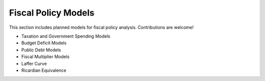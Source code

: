 Fiscal Policy Models 
===================== 
 
This section includes planned models for fiscal policy analysis. Contributions are welcome! 
 
- Taxation and Government Spending Models 
- Budget Deficit Models 
- Public Debt Models 
- Fiscal Multiplier Models 
- Laffer Curve 
- Ricardian Equivalence 

